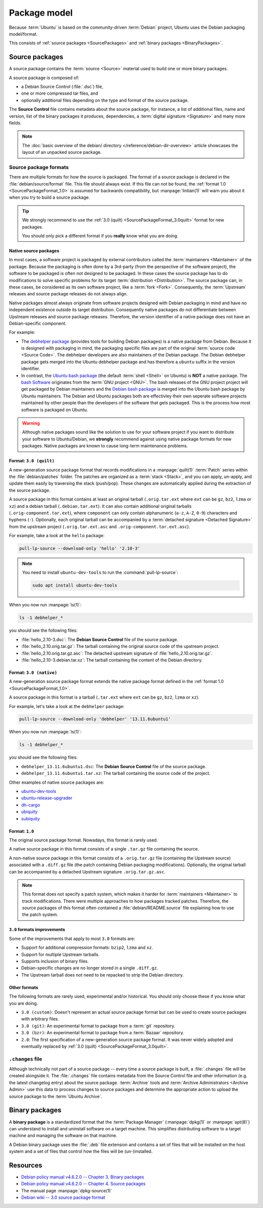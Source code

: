 Package model
=============

Because :term:`Ubuntu` is based on the community-driven :term:`Debian` project,
Ubuntu uses the Debian packaging model/format.

This consists of :ref:`source packages <SourcePackages>` and
:ref:`binary packages <BinaryPackages>`.

.. _SourcePackages:

Source packages
---------------

A source package contains the :term:`source <Source>` material used to
build one or more binary packages.

A source package is composed of:

- a Debian Source Control (:file:`.dsc`) file,
- one or more compressed tar files, and 
- optionally additional files depending on the type and format of the source
  package.

The **Source Control** file contains metadata about the source package, for
instance, a list of additional files, name and version, list of the binary
packages it produces, dependencies, a :term:`digital signature <Signature>`
and many more fields.

.. note::

   The :doc:`basic overview of the debian/ directory </reference/debian-dir-overview>`
   article showcases the layout of an unpacked source package.

Source package formats
~~~~~~~~~~~~~~~~~~~~~~

There are multiple formats for how the source is packaged. The format of a
source package is declared in the :file:`debian/source/format` file. This file
should always exist. If this file can not be found, the :ref:`format 1.0 <SourcePackageFormat_1.0>`
is assumed for backwards compatibility, but :manpage:`lintian(1)` will warn you
about it when you try to build a source package.

.. tip::

    We strongly recommend to use the :ref:`3.0 (quilt) <SourcePackageFormat_3.0quilt>` format
    for new packages.

    You should only pick a different format if you **really** know what you are doing.

.. _NativeSourcePackages:

Native source packages
^^^^^^^^^^^^^^^^^^^^^^

In most cases, a software project is packaged by external contributors called the
:term:`maintainers <Maintainer>` of the package. Because the packaging is often done
by a 3rd-party (from the perspective of the software project), the software to be
packaged is often not designed to be packaged. In these cases the source package
has to do modifications to solve specific problems for its target
:term:`distribution <Distribution>`. The source package can, in these cases, be
considered as its own software project, like a :term:`fork <Fork>`. Consequently,
the :term:`Upstream` releases and source package releases do not
always align.

Native packages almost always originate from software projects designed with
Debian packaging in mind and have no independent existence outside its target
distribution. Consequently native packages do not differentiate between Upstream
releases and source package releases. Therefore, the version identifier of a native
package does not have an Debian-specific component.

For example:

- The `debhelper package`_ (provides tools for building Debian packages) is a native
  package from Debian. Because it is designed with packaging in mind, the packaging
  specific files are part of the original :term:`source code <Source Code>`. The
  debhelper developers are also maintainers of the Debian package. The Debian debhelper
  package gets merged into the Ubuntu debhelper package and has therefore a ``ubuntu``
  suffix in the version identifier.
- In contrast, the `Ubuntu bash package`_ (the default :term:`shell <Shell>` on
  Ubuntu) is **NOT** a native package. The `bash Software`_ originates from the
  :term:`GNU project <GNU>`. The bash releases of the GNU project project will get
  packaged by Debian maintainers and the `Debian bash package`_ is merged into the
  Ubuntu bash package by Ubuntu maintainers. The Debian and Ubuntu packages both
  are effectivley their own seperate software projects maintained by other people
  than the developers of the software that gets packaged. This is the process how
  most software is packaged on Ubuntu.

.. warning::

    Although native packages sound like the solution to use for your software project
    if you want to distribute your software to Ubuntu/Debian, we **strongly** recommend
    against using native package formats for new packages. Native packages are known
    to cause long-term maintenance problems.

.. _SourcePackageFormat_3.0quilt:

Format: ``3.0 (quilt)``
^^^^^^^^^^^^^^^^^^^^^^^

A new-generation source package format that records modifications in a
:manpage:`quilt(1)` :term:`Patch` series within the :file:`debian/patches`
folder. The patches are organized as a :term:`stack <Stack>`, and you can apply,
un-apply, and update them easily by traversing the stack (push/pop). These
changes are automatically applied during the extraction of the source package.

A source package in this format contains at least an original tarball
(``.orig.tar.ext`` where ``ext`` can be ``gz``, ``bz2``, ``lzma`` or ``xz``)
and a debian tarball (``.debian.tar.ext``). It can also contain additional
original tarballs (``.orig-component.tar.ext``), where ``component`` can only
contain alphanumeric (``a-z``, ``A-Z``, ``0-9``) characters and hyphens (``-``).
Optionally, each original tarball can be accompanied by a
:term:`detached signature <Detached Signature>` from the upstream project
(``.orig.tar.ext.asc`` and ``.orig-component.tar.ext.asc``).

For example, take a look at the ``hello`` package:

.. code:: bash

    pull-lp-source --download-only 'hello' '2.10-3'

.. note::

    You need to install ``ubuntu-dev-tools`` to run the :command:`pull-lp-source`:

    .. code:: bash
    
        sudo apt install ubuntu-dev-tools

When you now run :manpage:`ls(1)`:

.. code:: bash

    ls -1 debhelper_*

you should see the following files:

- :file:`hello_2.10-3.dsc`: The **Debian Source Control** file of the source package.
- :file:`hello_2.10.orig.tar.gz`: The tarball containing the original source code
  of the upstream project.
- :file:`hello_2.10.orig.tar.gz.asc`: The detached upstream signature of
  :file:`hello_2.10.orig.tar.gz`.
- :file:`hello_2.10-3.debian.tar.xz`: The tarball containing the content of the
  Debian directory.

.. _SourcePackageFormat_3.0native:

Format: ``3.0 (native)``
^^^^^^^^^^^^^^^^^^^^^^^^

A new-generation source package format extends the native package format defined
in the :ref:`format 1.0 <SourcePackageFormat_1.0>`.

A source package in this format is a tarball (``.tar.ext`` where ``ext``
can be ``gz``, ``bz2``, ``lzma`` or ``xz``).

For example, let's take a look at the ``debhelper`` package:

.. code:: bash

    pull-lp-source --download-only 'debhelper' '13.11.6ubuntu1'

When you now run :manpage:`ls(1)`:

.. code:: bash

    ls -1 debhelper_*

you should see the following files:

- ``debhelper_13.11.6ubuntu1.dsc``:  The **Debian Source Control** file of the source package.
- ``debhelper_13.11.6ubuntu1.tar.xz``: The tarball containing the source code of the project.

Other examples of native source packages are:

- `ubuntu-dev-tools <https://launchpad.net/ubuntu/+source/ubuntu-dev-tools>`_
- `ubuntu-release-upgrader <https://launchpad.net/ubuntu/+source/ubuntu-release-upgrader>`_
- `dh-cargo <https://launchpad.net/ubuntu/+source/dh-cargo>`_
- `ubiquity <https://launchpad.net/ubuntu/+source/ubiquity>`_
- `subiquity <https://launchpad.net/ubuntu/+source/subiquity>`_

.. _SourcePackageFormat_1.0:

Format: ``1.0``
^^^^^^^^^^^^^^^

The original source package format. Nowadays, this format is rarely used.

A native source package in this format consists of a single ``.tar.gz``
file containing the source.

A non-native source package in this format consists of a ``.orig.tar.gz`` file
(containing the Upstream source) associated with a ``.diff.gz`` file (the patch
containing Debian packaging modifications). Optionally, the original tarball
can be accompanied by a detached Upstream signature ``.orig.tar.gz.asc``. 

.. note::
  
   This format does not specify a patch system, which makes it harder for
   :term:`maintainers <Maintainer>` to track modifications. There were multiple
   approaches to how packages tracked patches. Therefore, the source packages of
   this format often contained a :file:`debian/README.source` file explaining
   how to use the patch system.

``3.0`` formats improvements
^^^^^^^^^^^^^^^^^^^^^^^^^^^^

Some of the improvements that apply to most ``3.0`` formats are:

- Support for additional compression formats: ``bzip2``, ``lzma`` and ``xz``.
- Support for multiple Upstream tarballs.
- Supports inclusion of binary files.
- Debian-specific changes are no longer stored in a single ``.diff.gz``.
- The Upstream tarball does not need to be repacked to strip the Debian directory.

Other formats
^^^^^^^^^^^^^

The following formats are rarely used, experimental and/or historical.
You should only choose these if you know what you are doing.

- ``3.0 (custom)``: Doesn't represent an actual source package format but can
  be used to create source packages with arbitrary files.
- ``3.0 (git)``: An experimental format to package from a :term:`git` repository.
- ``3.0 (bzr)``: An experimental format to package from a :term:`Bazaar` repository.
- ``2.0``: The first specification of a new-generation source package format.
  It was never widely adopted and eventually replaced by
  :ref:`3.0 (quilt) <SourcePackageFormat_3.0quilt>`.

``.changes`` file
~~~~~~~~~~~~~~~~~

Although technically not part of a source package -- every time a source package
is built, a :file:`.changes` file will be created alongside it. The :file:`.changes`
file contains metadata from the Source Control file and other information (e.g.
the latest changelog entry) about the source package. :term:`Archive` tools and
:term:`Archive Administrators <Archive Admin>` use this data to process changes
to source packages and determine the appropriate action to upload the source
package to the :term:`Ubuntu Archive`.

.. _BinaryPackages:

Binary packages
---------------

A **binary package** is a standardized format that the :term:`Package Manager`
(:manpage:`dpkg(1)` or :manpage:`apt(8)`) can understand to install and
uninstall software on a target machine. This simplifies distributing software
to a target machine and managing the software on that machine.

A Debian binary package uses the :file:`.deb` file extension and contains a set
of files that will be installed on the host system and a set of files that
control how the files will be (un-)installed.

Resources
---------

- `Debian policy manual v4.6.2.0 -- Chapter 3. Binary packages <https://www.debian.org/doc/debian-policy/ch-binary.html>`_
- `Debian policy manual v4.6.2.0 -- Chapter 4. Source packages <https://www.debian.org/doc/debian-policy/ch-source.html>`_
- The manual page :manpage:`dpkg-source(1)`
- `Debian wiki -- 3.0 source package format <https://wiki.debian.org/Projects/DebSrc3.0>`_

.. _debhelper package: https://launchpad.net/ubuntu/+source/debhelper
.. _bash Software: https://www.gnu.org/software/bash/
.. _Debian bash package: https://tracker.debian.org/pkg/bash
.. _Ubuntu bash package: https://launchpad.net/ubuntu/+source/bash